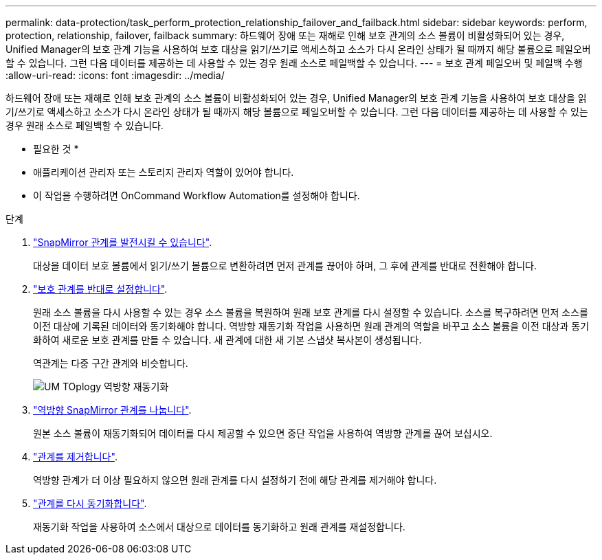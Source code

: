 ---
permalink: data-protection/task_perform_protection_relationship_failover_and_failback.html 
sidebar: sidebar 
keywords: perform, protection, relationship, failover, failback 
summary: 하드웨어 장애 또는 재해로 인해 보호 관계의 소스 볼륨이 비활성화되어 있는 경우, Unified Manager의 보호 관계 기능을 사용하여 보호 대상을 읽기/쓰기로 액세스하고 소스가 다시 온라인 상태가 될 때까지 해당 볼륨으로 페일오버할 수 있습니다. 그런 다음 데이터를 제공하는 데 사용할 수 있는 경우 원래 소스로 페일백할 수 있습니다. 
---
= 보호 관계 페일오버 및 페일백 수행
:allow-uri-read: 
:icons: font
:imagesdir: ../media/


[role="lead"]
하드웨어 장애 또는 재해로 인해 보호 관계의 소스 볼륨이 비활성화되어 있는 경우, Unified Manager의 보호 관계 기능을 사용하여 보호 대상을 읽기/쓰기로 액세스하고 소스가 다시 온라인 상태가 될 때까지 해당 볼륨으로 페일오버할 수 있습니다. 그런 다음 데이터를 제공하는 데 사용할 수 있는 경우 원래 소스로 페일백할 수 있습니다.

* 필요한 것 *

* 애플리케이션 관리자 또는 스토리지 관리자 역할이 있어야 합니다.
* 이 작업을 수행하려면 OnCommand Workflow Automation를 설정해야 합니다.


.단계
. link:task_break_snapmirror_relationship_from_health_volume_details.html["SnapMirror 관계를 발전시킬 수 있습니다"].
+
대상을 데이터 보호 볼륨에서 읽기/쓰기 볼륨으로 변환하려면 먼저 관계를 끊어야 하며, 그 후에 관계를 반대로 전환해야 합니다.

. link:task_reverse_protection_relationships_from_health_volume_details.html["보호 관계를 반대로 설정합니다"].
+
원래 소스 볼륨을 다시 사용할 수 있는 경우 소스 볼륨을 복원하여 원래 보호 관계를 다시 설정할 수 있습니다. 소스를 복구하려면 먼저 소스를 이전 대상에 기록된 데이터와 동기화해야 합니다. 역방향 재동기화 작업을 사용하면 원래 관계의 역할을 바꾸고 소스 볼륨을 이전 대상과 동기화하여 새로운 보호 관계를 만들 수 있습니다. 새 관계에 대한 새 기본 스냅샷 복사본이 생성됩니다.

+
역관계는 다중 구간 관계와 비슷합니다.

+
image::../media/um_toplogy_reverse_resync.gif[UM TOplogy 역방향 재동기화]

. link:task_break_snapmirror_relationship_from_health_volume_details.html["역방향 SnapMirror 관계를 나눕니다"].
+
원본 소스 볼륨이 재동기화되어 데이터를 다시 제공할 수 있으면 중단 작업을 사용하여 역방향 관계를 끊어 보십시오.

. link:task_remove_protection_relationship_voldtls.html["관계를 제거합니다"].
+
역방향 관계가 더 이상 필요하지 않으면 원래 관계를 다시 설정하기 전에 해당 관계를 제거해야 합니다.

. link:task_resynchronize_protection_relationships_voldtls.html["관계를 다시 동기화합니다"].
+
재동기화 작업을 사용하여 소스에서 대상으로 데이터를 동기화하고 원래 관계를 재설정합니다.


